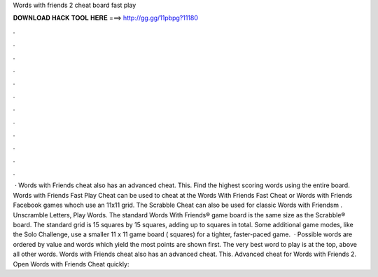 Words with friends 2 cheat board fast play

𝐃𝐎𝐖𝐍𝐋𝐎𝐀𝐃 𝐇𝐀𝐂𝐊 𝐓𝐎𝐎𝐋 𝐇𝐄𝐑𝐄 ===> http://gg.gg/11pbpg?11180

.

.

.

.

.

.

.

.

.

.

.

.

 · Words with Friends cheat also has an advanced cheat. This. Find the highest scoring words using the entire board. Words with Friends Fast Play Cheat can be used to cheat at the Words With Friends Fast Cheat or Words with Friends Facebook games whoch use an 11x11 grid. The Scrabble Cheat can also be used for classic Words with Friendsm . Unscramble Letters, Play Words. The standard Words With Friends® game board is the same size as the Scrabble® board. The standard grid is 15 squares by 15 squares, adding up to squares in total. Some additional game modes, like the Solo Challenge, use a smaller 11 x 11 game board ( squares) for a tighter, faster-paced game.  · Possible words are ordered by value and words which yield the most points are shown first. The very best word to play is at the top, above all other words. Words with Friends cheat also has an advanced cheat. This. Advanced cheat for Words with Friends 2. Open Words with Friends Cheat quickly: 